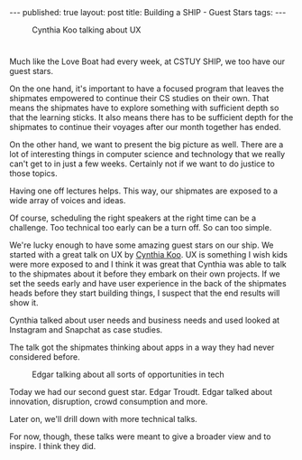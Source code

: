 #+STARTUP: showall indent
#+STARTUP: hidestars
#+OPTIONS: toc:nil
#+begin_html
---
published: true
layout: post
title: Building a SHIP - Guest Stars
tags:  
---
#+end_html

#+begin_html
<style>
div.center {text-align:center;}
</style>
#+end_html

#+BEGIN_HTML
<figure>
 <img height="300px" " src="/img/ship_guests/cynthia.jpg">
<figcaption>Cynthia Koo talking about UX</figcaption>
</figure>
#+END_HTML


* 
Much like the Love Boat had every week, at CSTUY SHIP, we too have our
guest stars.

On the one hand, it's important to have a focused program that leaves
the shipmates empowered to continue their CS studies on their
own. That means the shipmates have to explore something with
sufficient depth so that the learning sticks. It also means there has
to be sufficient depth for the shipmates to continue their voyages
after our month together has ended.

On the other hand, we want to present the big picture as well. There
are a lot of interesting things in computer science and technology
that we really can't get to in just a few weeks. Certainly not if we
want to do justice to those topics.

Having one off lectures helps. This way, our shipmates are exposed to
a wide array of voices and ideas. 

Of course, scheduling the right speakers at the right time can be a challenge.
Too technical too early can be a turn off. So can too simple.

We're lucky enough to have some amazing guest stars on our ship. We
started with a great talk on UX by [[http://www.cynthiakoo.com/blog/][Cynthia Koo]]. UX is something I wish
kids were more exposed to and I think it was great that Cynthia was
able to talk to the shipmates about it before they embark on their own
projects. If we set the seeds early and have user experience in the
back of the shipmates heads before they start building things, I
suspect that the end results will show it.

Cynthia talked about user needs and business needs and used looked at
Instagram and Snapchat as case studies. 

The talk got the shipmates thinking about apps in a way they had never
considered before. 

#+BEGIN_HTML
<figure>
 <img height="300px" " src="/img/ship_guests/edgar.jpg">
<figcaption>Edgar talking about all sorts of opportunities in tech</figcaption>
</figure>
#+END_HTML

Today we had our second guest star. Edgar Troudt. Edgar talked about
innovation, disruption, crowd consumption and more.

Later on, we'll drill down with more technical talks.

For now, though, these talks were meant to give a broader view and to
inspire. I think they did.






